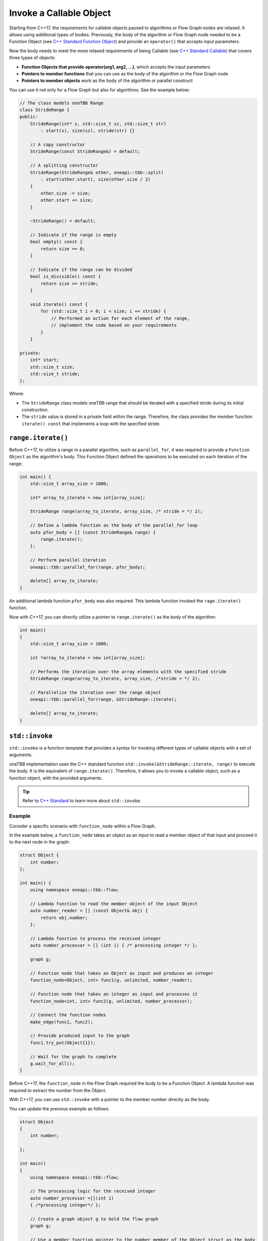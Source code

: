 .. _std_invoke:

Invoke a Callable Object
==========================

Starting from C++17, the requirements for callable objects passed to algorithms or Flow Graph nodes are relaxed. It allows using additional types of bodies. 
Previously, the body of the algorithm or Flow Graph node needed to be a Function Object (see `C++ Standard Function Object <https://en.cppreference.com/w/cpp/utility/functional>`_) and provide an 
``operator()`` that accepts input parameters. 

Now the body needs to meet the more relaxed requirements of being Callable (see `C++ Standard Callable <https://en.cppreference.com/w/cpp/named_req/Callable>`_) that covers three types of objects:

* **Function Objects that provide operator(arg1, arg2, ...)**, which accepts the input parameters
* **Pointers to member functions** that you can use as the body of the algorithm or the Flow Graph node
* **Pointers to member objects** work as the body of the algorithm or parallel construct

You can use it not only for a Flow Graph but also for algorithms. See the example below: 

.. code::
   
    // The class models oneTBB Range 
    class StrideRange {
    public:
        StrideRange(int* s, std::size_t sz, std::size_t str)
            : start(s), size(sz), stride(str) {}

        // A copy constructor
        StrideRange(const StrideRange&) = default;

        // A splitting constructor
        StrideRange(StrideRange& other, oneapi::tbb::split) 
            : start(other.start), size(other.size / 2)
        {
            other.size -= size;
            other.start += size;
        }

        ~StrideRange() = default;

        // Indicate if the range is empty
        bool empty() const {
            return size == 0;
        }

        // Indicate if the range can be divided
        bool is_divisible() const {
            return size >= stride;
        }

        void iterate() const {
            for (std::size_t i = 0; i < size; i += stride) {
                // Performed an action for each element of the range,
                // implement the code based on your requirements
            }
        }

    private:
        int* start;
        std::size_t size;
        std::size_t stride;
    };

Where:

* The ``StrideRange`` class models oneTBB range that should be iterated with a specified stride during its initial construction. 
* The ``stride`` value is stored in a private field within the range. Therefore, the class provides the member function ``iterate() const`` that implements a loop with the specified stride. 

``range.iterate()``
*******************

Before C++17, to utilize a range in a parallel algorithm, such as ``parallel_for``, it was required to provide a ``Function Object`` as the algorithm's body. This Function Object defined the operations to be executed on each iteration of the range:

.. code:: 

    int main() {
        std::size_t array_size = 1000;

        int* array_to_iterate = new int[array_size];
        
        StrideRange range(array_to_iterate, array_size, /* stride = */ 2);

        // Define a lambda function as the body of the parallel_for loop
        auto pfor_body = [] (const StrideRange& range) {
            range.iterate();
        };

        // Perform parallel iteration 
        oneapi::tbb::parallel_for(range, pfor_body);

        delete[] array_to_iterate;
    }

An additional lambda function ``pfor_body`` was also required. This lambda function invoked the ``rage.iterate()`` function.

Now with C++17, you can directly utilize a pointer to ``range.iterate()`` as the body of the algorithm:

.. code::
   
   int main()
   {
       std::size_t array_size = 1000;

       int *array_to_iterate = new int[array_size];
       
       // Performs the iteration over the array elements with the specified stride
       StrideRange range(array_to_iterate, array_size, /*stride = */ 2);
       
       // Parallelize the iteration over the range object
       oneapi::tbb::parallel_for(range, &StrideRange::iterate);

       delete[] array_to_iterate;
   }

``std::invoke``
****************

``std::invoke`` is a function template that provides a syntax for invoking different types of callable objects with a set of arguments.

oneTBB implementation uses the C++ standard function ``std::invoke(&StrideRange::iterate, range)`` to execute the body. It is the equivalent of ``range.iterate()``.
Therefore, it allows you to invoke a callable object, such as a function object, with the provided arguments. 

.. tip:: Refer to `C++ Standard <https://en.cppreference.com/w/cpp/utility/functional/invoke>`_ to learn more about ``std::invoke``. 

Example
^^^^^^^^

Consider a specific scenario with ``function_node`` within a Flow Graph.

In the example below, a ``function_node`` takes an object as an input to read a member object of that input and proceed it to the next node in the graph:

.. code:: 

    struct Object {
        int number;
    };

    int main() {
        using namespace oneapi::tbb::flow;

        // Lambda function to read the member object of the input Object
        auto number_reader = [] (const Object& obj) {
            return obj.number;
        };

        // Lambda function to process the received integer
        auto number_processor = [] (int i) { /* processing integer */ };

        graph g;

        // Function node that takes an Object as input and produces an integer
        function_node<Object, int> func1(g, unlimited, number_reader);

        // Function node that takes an integer as input and processes it
        function_node<int, int> func2(g, unlimited, number_processor);

        // Connect the function nodes
        make_edge(func1, func2);

        // Provide produced input to the graph
        func1.try_put(Object{1});

        // Wait for the graph to complete
        g.wait_for_all();
    }


Before C++17, the ``function_node`` in the Flow Graph required the body to be a Function Object. A lambda function was required to extract the number from the Object. 

With C++17, you can use ``std::invoke`` with a pointer to the member number directly as the body. 

You can update the previous example as follows:

.. code::

   struct Object
   {
       int number;

   };

   int main()
   {
       using namespace oneapi::tbb::flow;
       
       // The processing logic for the received integer
       auto number_processor =[](int i)
       { /*processing integer*/ };
       
       // Create a graph object g to hold the flow graph
       graph g;
       
       // Use a member function pointer to the number member of the Object struct as the body
       function_node<Object, int> func1(g, unlimited, &Object::number);
       
       // Use the number_processor lambda function as the body
       function_node<int, int> func2(g, unlimited, number_processor);

       // Connect the function nodes
       make_edge(func1, func2);
       
       // Connect the function nodes
       func1.try_put(Object
       {
           1 });
       // Wait for the graph to complete
       g.wait_for_all();

   }

Find More 
*********

The following APIs supports Callable object as Bodies: 

* `parallel_for <https://oneapi-src.github.io/oneAPI-spec/spec/elements/oneTBB/source/algorithms/functions/parallel_for_func.html>`_
* `parallel_reduce <https://oneapi-src.github.io/oneAPI-spec/spec/elements/oneTBB/source/algorithms/functions/parallel_reduce_func.html>`_
* `parallel_deterministic_reduce <https://oneapi-src.github.io/oneAPI-spec/spec/elements/oneTBB/source/algorithms/functions/parallel_deterministic_reduce_func.html>`_
* `parallel_for_each <https://oneapi-src.github.io/oneAPI-spec/spec/elements/oneTBB/source/algorithms/functions/parallel_for_each_func.html>`_
* `parallel_scan <https://oneapi-src.github.io/oneAPI-spec/spec/elements/oneTBB/source/algorithms/functions/parallel_scan_func.html>`_ 
* `parallel_pipeline <https://oneapi-src.github.io/oneAPI-spec/spec/elements/oneTBB/source/algorithms/functions/parallel_pipeline_func.html>`_ 
* `function_node <https://oneapi-src.github.io/oneAPI-spec/spec/elements/oneTBB/source/flow_graph/func_node_cls.html>`_ 
* `multifunction_node <https://oneapi-src.github.io/oneAPI-spec/spec/elements/oneTBB/source/flow_graph/multifunc_node_cls.html>`_ 
* `async_node <https://oneapi-src.github.io/oneAPI-spec/spec/elements/oneTBB/source/flow_graph/async_node_cls.html>`_ 
* `sequencer_node <https://oneapi-src.github.io/oneAPI-spec/spec/elements/oneTBB/source/flow_graph/sequencer_node_cls.html>`_ 
* `join_node with key_matching policy <https://oneapi-src.github.io/oneAPI-spec/spec/elements/oneTBB/source/flow_graph/join_node_cls.html>`_ 
